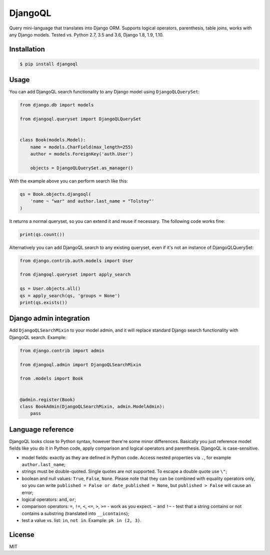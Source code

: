 DjangoQL
========

.. image:: https://travis-ci.org/ivelum/djangoql.svg?branch=master
        :target: https://travis-ci.org/ivelum/djangoql

Query mini-language that translates into Django ORM. Supports logical operators,
parenthesis, table joins, works with any Django models. Tested vs. Python 2.7, 3.5 
and 3.6, Django 1.8, 1.9, 1.10.

Installation
------------

.. code:: shell

    $ pip install djangoql
    
Usage
-----

You can add DjangoQL search functionality to any Django model using
``DjangoQLQuerySet``:

.. code:: python

    from django.db import models

    from djangoql.queryset import DjangoQLQuerySet


    class Book(models.Model):
        name = models.CharField(max_length=255)
        author = models.ForeignKey('auth.User')

        objects = DjangoQLQuerySet.as_manager()

With the example above you can perform search like this:

.. code:: python

    qs = Book.objects.djangoql(
        'name ~ "war" and author.last_name = "Tolstoy"'
    )
    
It returns a normal queryset, so you can extend it and reuse if 
necessary. The following code works fine:

.. code:: python

    print(qs.count())
    
Alternatively you can add DjangoQL search to any existing queryset,
even if it's not an instance of DjangoQLQuerySet:

.. code:: python

    from django.contrib.auth.models import User

    from djangoql.queryset import apply_search
    
    qs = User.objects.all()
    qs = apply_search(qs, 'groups = None')
    print(qs.exists())


Django admin integration
------------------------

Add ``DjangoQLSearchMixin`` to your model admin, and it will replace standard
Django search functionality with DjangoQL search. Example:

.. code:: python

    from django.contrib import admin

    from djangoql.admin import DjangoQLSearchMixin

    from .models import Book


    @admin.register(Book)
    class BookAdmin(DjangoQLSearchMixin, admin.ModelAdmin):
        pass


Language reference
------------------

DjangoQL looks close to Python syntax, however there're some minor 
differences. Basically you just reference model fields like you do 
it in Python code, apply comparison and logical operators and
parenthesis. DjangoQL is case-sensitive.

- model fields: exactly as they are defined in Python code. Access
  nested properties via ``.``, for example ``author.last_name``;
- strings must be double-quoted. Single quotes are not supported. 
  To escape a double quote use ``\"``;
- boolean and null values: ``True``, ``False``, ``None``. Please note
  that they can be combined with equality operators only, so you can
  write ``published = False or date_published = None``, but 
  ``published > False`` will cause an error;
- logical operators: ``and``, ``or``;
- comparison operators: ``=``, ``!=``, ``<``, ``<=``, ``>``, ``>=``
  - work as you expect. ``~`` and ``!~`` - test that a string contains
  or not contains a substring (translated into ``__icontains``);
- test a value vs. list: ``in``, ``not in``. Example: 
  ``pk in (2, 3)``.

License
-------

MIT
